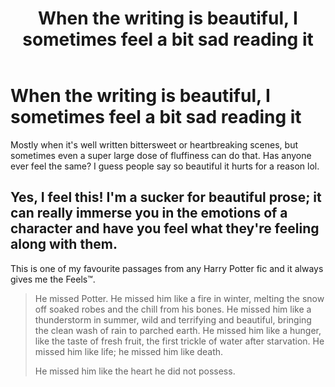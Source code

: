 #+TITLE: When the writing is beautiful, I sometimes feel a bit sad reading it

* When the writing is beautiful, I sometimes feel a bit sad reading it
:PROPERTIES:
:Author: celtics2022
:Score: 6
:DateUnix: 1587406817.0
:DateShort: 2020-Apr-20
:FlairText: Discussion
:END:
Mostly when it's well written bittersweet or heartbreaking scenes, but sometimes even a super large dose of fluffiness can do that. Has anyone ever feel the same? I guess people say so beautiful it hurts for a reason lol.


** Yes, I feel this! I'm a sucker for beautiful prose; it can really immerse you in the emotions of a character and have you feel what they're feeling along with them.

This is one of my favourite passages from any Harry Potter fic and it always gives me the Feels™.

#+begin_quote
  He missed Potter. He missed him like a fire in winter, melting the snow off soaked robes and the chill from his bones. He missed him like a thunderstorm in summer, wild and terrifying and beautiful, bringing the clean wash of rain to parched earth. He missed him like a hunger, like the taste of fresh fruit, the first trickle of water after starvation. He missed him like life; he missed him like death.

  He missed him like the heart he did not possess.
#+end_quote
:PROPERTIES:
:Author: sailingg
:Score: 2
:DateUnix: 1587444829.0
:DateShort: 2020-Apr-21
:END:
